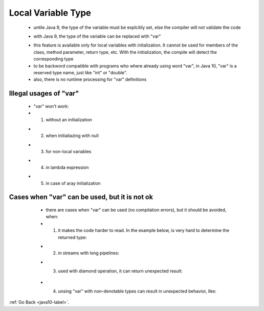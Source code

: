 .. _java10_local_variable_type:

Local Variable Type
===================

    - untile Java 9, the type of the variable must be explcitily set, else the compiler will not validate the code

    .. code-block:: python
           :linenos:

           String message = "Untile java 9";

    - with Java 9, the type of the variable can be replaced wtih "var"


    .. code-block:: python
           :linenos:

           var message = "With java 10";
           assertThat(message, "With java 10")

    - this feature is available only for local variables with initalization. It cannot be used for members
      of the class, method parameter, return type, etc. With the initialization, the compile will detect
      the corresponding type
    - to be backword compatible with programs who where already using word "var", in Java 10, "var" is a reserved type name,
      just like "int" or "double".
    - also, there is no runtime processing for "var" definitions

Illegal usages of "var"
-----------------------
    - "var" won't work:

    - 1) without an initialization


    .. code-block:: python
           :linenos:

            var n; // error: cannot use 'var' on variable without initializer

    - 2) when initialiazing with null

    .. code-block:: python
           :linenos:

            var n = null; // error: variable initializer is 'null'

    - 3) for non-local variables

    .. code-block:: python
           :linenos:

            public var = "hello"; // error: 'var' is not allowed here


    - 4) in lambda expression

    .. code-block:: python
           :linenos:

            var p = (String s) -> s.length() > 10; // error: lambda expression needs an explicit target-type

    - 5) in case of aray initialization

    .. code-block:: python
           :linenos:

            var arr = { 1, 2, 3 }; // error: array initializer needs an explicit target-type


Cases when "var" can be used, but it is not ok
----------------------------------------------

    - there are cases when "var" can be used (no compilation errors), but it should be avoided, when: 

    - 1) it makes the code harder to read. In the example below, is very hard to determine the returned type:


    .. code-block:: python
           :linenos:

            var result = obj.prcoess();


    - 2) in streams with long pipelines:


    .. code-block:: python
           :linenos:

            var x = emp.getProjects.stream().findFirst().map(String::length).orElse(0);


    - 3) used with diamond operation, it can return unexpected result:


       .. code-block:: python
               :linenos:

                var list = new ArrayList<>(); // list has type ArrayList<Onject> and not List<Object>


    - 4) unsing "var" with non-denotable types can result in unexpected behavior, like:

   .. code-block:: python
           :linenos:

            var obj = new Object() {};
            assertFalse(obj.getClass().equals(Object.class)); // type of obj is not Object.class
            obj = new Object(); // error: Object cannot be converted to <anonymous Object>


:ref:`Go Back <java10-label>`.